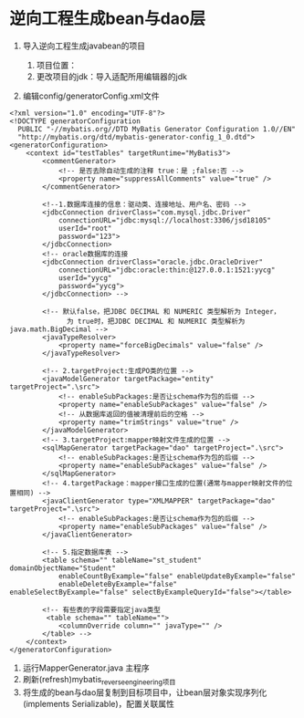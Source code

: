 * 逆向工程生成bean与dao层


1. 导入逆向工程生成javabean的项目

   1. 项目位置：
   2. 更改项目的jdk：导入适配所用编辑器的jdk

2. 编辑config/generatorConfig.xml文件

#+begin_example
  <?xml version="1.0" encoding="UTF-8"?>
  <!DOCTYPE generatorConfiguration
    PUBLIC "-//mybatis.org//DTD MyBatis Generator Configuration 1.0//EN"
    "http://mybatis.org/dtd/mybatis-generator-config_1_0.dtd">
  <generatorConfiguration>
      <context id="testTables" targetRuntime="MyBatis3">
          <commentGenerator>
              <!-- 是否去除自动生成的注释 true：是 ;false:否 -->
              <property name="suppressAllComments" value="true" />
          </commentGenerator>

          <!--1.数据库连接的信息：驱动类、连接地址、用户名、密码 -->
          <jdbcConnection driverClass="com.mysql.jdbc.Driver"
              connectionURL="jdbc:mysql://localhost:3306/jsd18105"
              userId="root"
              password="123">
          </jdbcConnection>
          <!-- oracle数据库的连接
          <jdbcConnection driverClass="oracle.jdbc.OracleDriver"
              connectionURL="jdbc:oracle:thin:@127.0.0.1:1521:yycg"
              userId="yycg"
              password="yycg">
          </jdbcConnection> -->

          <!-- 默认false，把JDBC DECIMAL 和 NUMERIC 类型解析为 Integer，
                为 true时，把JDBC DECIMAL 和 NUMERIC 类型解析为java.math.BigDecimal -->
          <javaTypeResolver>
              <property name="forceBigDecimals" value="false" />
          </javaTypeResolver>

          <!-- 2.targetProject:生成PO类的位置 -->
          <javaModelGenerator targetPackage="entity" targetProject=".\src">
              <!-- enableSubPackages:是否让schema作为包的后缀 -->
              <property name="enableSubPackages" value="false" />
              <!-- 从数据库返回的值被清理前后的空格 -->
              <property name="trimStrings" value="true" />
          </javaModelGenerator>
          <!-- 3.targetProject:mapper映射文件生成的位置 -->
          <sqlMapGenerator targetPackage="dao" targetProject=".\src">
              <!-- enableSubPackages:是否让schema作为包的后缀 -->
              <property name="enableSubPackages" value="false" />
          </sqlMapGenerator>
          <!-- 4.targetPackage：mapper接口生成的位置(通常与mapper映射文件的位置相同) -->
          <javaClientGenerator type="XMLMAPPER" targetPackage="dao" targetProject=".\src">
              <!-- enableSubPackages:是否让schema作为包的后缀 -->
              <property name="enableSubPackages" value="false" />
          </javaClientGenerator>

          <!-- 5.指定数据库表 -->
          <table schema="" tableName="st_student" domainObjectName="Student"
              enableCountByExample="false" enableUpdateByExample="false"
              enableDeleteByExample="false" enableSelectByExample="false" selectByExampleQueryId="false"></table>

          <!-- 有些表的字段需要指定java类型
           <table schema="" tableName="">
              <columnOverride column="" javaType="" />
          </table> -->
      </context>
  </generatorConfiguration>
#+end_example

3. 运行MapperGenerator.java 主程序
4. 刷新(refresh)mybatis_reverse_engineering项目
5. 将生成的bean与dao层复制到目标项目中，让bean层对象实现序列化(implements
   Serializable)，配置关联属性